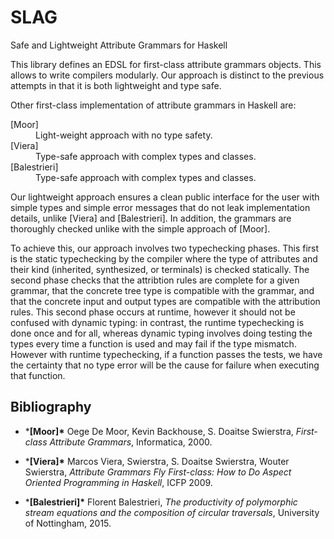 * SLAG
Safe and Lightweight Attribute Grammars for Haskell

This library defines an EDSL for first-class attribute
grammars objects. This allows to write compilers modularly.
Our approach is distinct to the previous attempts in that it
is both lightweight and type safe.

Other first-class implementation of attribute grammars in
Haskell are:

- [Moor] :: Light-weight approach with no type safety.
- [Viera] :: Type-safe approach with complex types and classes.
- [Balestrieri] :: Type-safe approach with complex types and classes.

Our lightweight approach ensures a clean public interface for
the user with simple types and simple error messages that do
not leak implementation details, unlike [Viera] and
[Balestrieri]. In addition, the grammars are thoroughly
checked unlike with the simple approach of [Moor].

To achieve this, our approach involves two typechecking
phases.  This first is the static typechecking by the
compiler where the type of attributes and their kind
(inherited, synthesized, or terminals) is checked
statically. The second phase checks that the attribtion rules
are complete for a given grammar, that the concrete tree type
is compatible with the grammar, and that the concrete input
and output types are compatible with the attribution rules.
This second phase occurs at runtime, however it should not be
confused with dynamic typing: in contrast, the runtime
typechecking is done once and for all, whereas dynamic typing
involves doing testing the types every time a function is
used and may fail if the type mismatch. However with runtime
typechecking, if a function passes the tests, we have the
certainty that no type error will be the cause for failure
when executing that function.

** Bibliography

- **[Moor]**
  Oege De Moor, Kevin Backhouse, S. Doaitse Swierstra,
  /First-class Attribute Grammars/,
  Informatica, 2000.

- **[Viera]**
  Marcos Viera, Swierstra, S. Doaitse Swierstra, Wouter Swierstra,
  /Attribute Grammars Fly First-class: How to Do Aspect Oriented Programming in Haskell/,
  ICFP 2009.

- **[Balestrieri]**
  Florent Balestrieri,
  /The productivity of polymorphic stream equations and the composition of circular traversals/,
  University of Nottingham, 2015.

